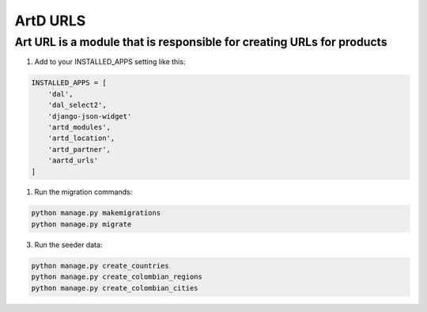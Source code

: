 ArtD URLS
============
Art URL is a module that is responsible for creating URLs for products
-----------------------------------------------------------------------
1. Add to your INSTALLED_APPS setting like this:

.. code-block:: python

    INSTALLED_APPS = [
        'dal',
        'dal_select2',
        'django-json-widget'
        'artd_modules',
        'artd_location',
        'artd_partner',
        'aartd_urls'
    ]

1. Run the migration commands:
   
.. code-block::
    
        python manage.py makemigrations
        python manage.py migrate

3. Run the seeder data:
   
.. code-block::

        python manage.py create_countries
        python manage.py create_colombian_regions
        python manage.py create_colombian_cities
